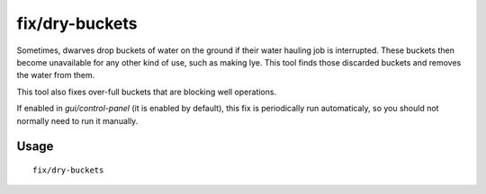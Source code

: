 fix/dry-buckets
===============

.. dfhack-tool::
    :summary: Allow discarded water buckets to be used again.
    :tags: fort bugfix items

Sometimes, dwarves drop buckets of water on the ground if their water hauling
job is interrupted. These buckets then become unavailable for any other kind of
use, such as making lye. This tool finds those discarded buckets and removes the
water from them.

This tool also fixes over-full buckets that are blocking well operations.

If enabled in `gui/control-panel` (it is enabled by default), this fix is
periodically run automaticaly, so you should not normally need to run it
manually.

Usage
-----

::

    fix/dry-buckets
